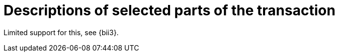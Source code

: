 [[descriptions]]
= Descriptions of selected parts of the transaction

Limited support for this, see {bii3}.

:leveloffset: +1

:leveloffset: -1
